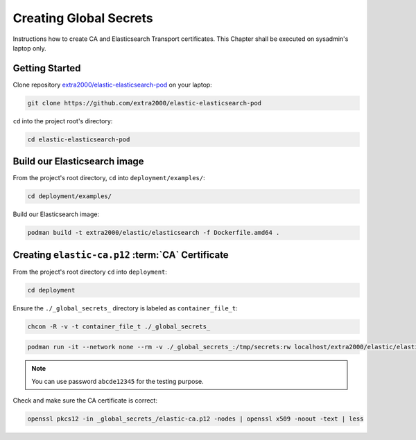 .. _creating_global_secrets:

Creating Global Secrets
=======================

Instructions how to create CA and Elasticsearch Transport certificates. This Chapter shall be executed on sysadmin's laptop only.

Getting Started
---------------

Clone repository `extra2000/elastic-elasticsearch-pod`_ on your laptop:

.. _extra2000/elastic-elasticsearch-pod: https://github.com/extra2000/elastic-elasticsearch-pod

.. code-block:: bash

    git clone https://github.com/extra2000/elastic-elasticsearch-pod

``cd`` into the project root's directory:

.. code-block:: bash

    cd elastic-elasticsearch-pod

Build our Elasticsearch image
-----------------------------

From the project's root directory, ``cd`` into ``deployment/examples/``:

.. code-block:: bash

    cd deployment/examples/

Build our Elasticsearch image:

.. code-block:: bash

    podman build -t extra2000/elastic/elasticsearch -f Dockerfile.amd64 .

.. _creating-ca-certificate:

Creating ``elastic-ca.p12`` :term:`CA` Certificate
--------------------------------------------------

From the project's root directory ``cd`` into ``deployment``:

.. code-block:: bash

    cd deployment

Ensure the ``./_global_secrets_`` directory is labeled as ``container_file_t``:

.. code-block:: bash

    chcon -R -v -t container_file_t ./_global_secrets_

.. code-block:: bash

    podman run -it --network none --rm -v ./_global_secrets_:/tmp/secrets:rw localhost/extra2000/elastic/elasticsearch ./bin/elasticsearch-certutil ca --ca-dn "CN=Extra2000 Elastic Stack" --out /tmp/secrets/elastic-ca.p12

.. note::

    You can use password ``abcde12345`` for the testing purpose.

Check and make sure the CA certificate is correct:

.. code-block:: bash

    openssl pkcs12 -in _global_secrets_/elastic-ca.p12 -nodes | openssl x509 -noout -text | less

